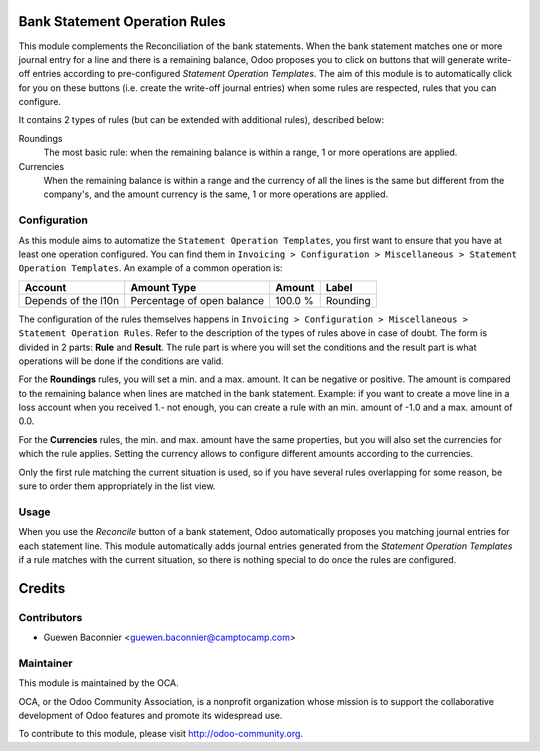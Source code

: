 .. image:: https://img.shields.io/badge/licence-AGPL--3-blue.svg
    :alt: License

Bank Statement Operation Rules
==============================

This module complements the Reconciliation of the bank statements.  When
the bank statement matches one or more journal entry for a line and
there is a remaining balance, Odoo proposes you to click on buttons that
will generate write-off entries according to pre-configured *Statement
Operation Templates*. The aim of this module is to automatically click
for you on these buttons (i.e. create the write-off journal entries)
when some rules are respected, rules that you can configure.

It contains 2 types of rules (but can be extended with additional rules),
described below:

Roundings
  The most basic rule: when the remaining balance is within a range, 1
  or more operations are applied.

Currencies
  When the remaining balance is within a range and the currency of all
  the lines is the same but different from the company's, and the amount
  currency is the same, 1 or more operations are applied.


Configuration
-------------

As this module aims to automatize the ``Statement Operation Templates``,
you first want to ensure that you have at least one operation configured.
You can find them in ``Invoicing > Configuration > Miscellaneous >
Statement Operation Templates``. An example of a common operation is:

=================== ========================== ======= ========
Account             Amount Type                Amount  Label
=================== ========================== ======= ========
Depends of the l10n Percentage of open balance 100.0 % Rounding
=================== ========================== ======= ========

The configuration of the rules themselves happens in ``Invoicing >
Configuration > Miscellaneous > Statement Operation Rules``. Refer to
the description of the types of rules above in case of doubt. The form
is divided in 2 parts: **Rule** and **Result**. The rule part is where
you will set the conditions and the result part is what operations will
be done if the conditions are valid.

For the **Roundings** rules, you will set a min. and a max. amount. It
can be negative or positive. The amount is compared to the remaining
balance when lines are matched in the bank statement.  Example: if you
want to create a move line in a loss account when you received 1.- not
enough, you can create a rule with an min. amount of -1.0 and a max.
amount of 0.0.

For the **Currencies** rules, the min. and max. amount have the same
properties, but you will also set the currencies for which the rule
applies. Setting the currency allows to configure different amounts
according to the currencies.

Only the first rule matching the current situation is used, so if you
have several rules overlapping for some reason, be sure to order them
appropriately in the list view.

Usage
-----

When you use the *Reconcile* button of a bank statement, Odoo
automatically proposes you matching journal entries for each statement
line.  This module automatically adds journal entries generated from the
*Statement Operation Templates* if a rule matches with the current
situation, so there is nothing special to do once the rules are
configured.

.. image:: https://odoo-community.org/website/image/ir.attachment/5784_f2813bd/datas
   :alt: Try me on Runbot
   :target: https://runbot.odoo-community.org/runbot/98/8.0

Credits
=======

Contributors
------------

* Guewen Baconnier <guewen.baconnier@camptocamp.com>

Maintainer
----------

.. image:: http://odoo-community.org/logo.png
   :alt: Odoo Community Association
   :target: http://odoo-community.org

This module is maintained by the OCA.

OCA, or the Odoo Community Association, is a nonprofit organization
whose mission is to support the collaborative development of Odoo
features and promote its widespread use.

To contribute to this module, please visit
http://odoo-community.org.
